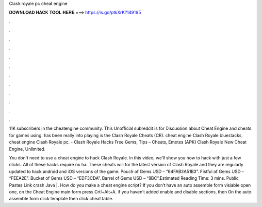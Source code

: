Clash royale pc cheat engine



𝐃𝐎𝐖𝐍𝐋𝐎𝐀𝐃 𝐇𝐀𝐂𝐊 𝐓𝐎𝐎𝐋 𝐇𝐄𝐑𝐄 ===> https://is.gd/ptkXrK?149195



.



.



.



.



.



.



.



.



.



.



.



.

11K subscribers in the cheatengine community. This Unofficial subreddit is for Discussion about Cheat Engine and cheats for games using. has been really into playing is the Clash Royale Cheats (CR). cheat engine Clash Royale bluestacks, cheat engine Clash Royale pc. - Clash Royale Hacks Free Gems, Tips – Cheats, Emotes (APK) Clash Royale New Cheat Engine, Unlimited.

You don't need to use a cheat engine to hack Clash Royale. In this video, we'll show you how to hack with just a few clicks. All of these hacks require no ha. These cheats will for the latest version of Clash Royale and they are regularly updated to hack android and iOS versions of the game. Pouch of Gems USD – “64FAB3A51B3”. Fistful of Gems USD – “FEEA2E”. Bucket of Gems USD – “EDF3CDA”. Barrel of Gems USD – “8BC”.Estimated Reading Time: 3 mins. Public Pastes Link crash Java |. How do you make a cheat engine script? If you don’t have an auto assemble form visiable open one, on the Cheat Engine main form press Crtl+Alt+A. If you haven’t added enable and disable sections, then On the auto assemble form click template then click cheat table.
